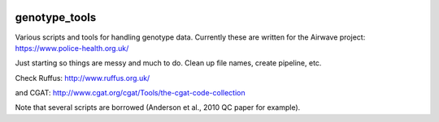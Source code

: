 .. image:: https://travis-ci.org/EpiCompBio/genotype_tools.svg?branch=master
    :target: https://travis-ci.org/EpiCompBio/genotype_tools
    
##############
genotype_tools
##############

Various scripts and tools for handling genotype data. Currently these are written for the Airwave project:
https://www.police-health.org.uk/

Just starting so things are messy and much to do. Clean up file names, create pipeline, etc.

Check Ruffus:
http://www.ruffus.org.uk/

and CGAT:
http://www.cgat.org/cgat/Tools/the-cgat-code-collection

Note that several scripts are borrowed (Anderson et al., 2010 QC paper for example).





